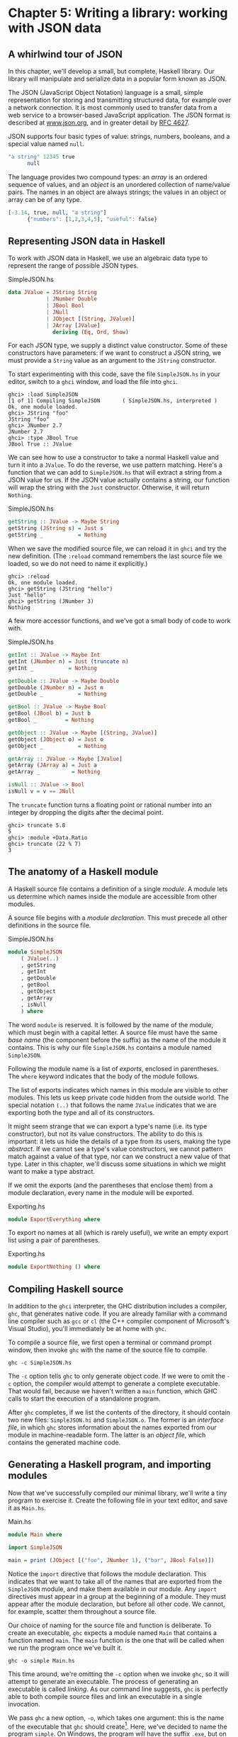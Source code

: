 * Chapter 5: Writing a library: working with JSON data

** A whirlwind tour of JSON

In this chapter, we'll develop a small, but complete, Haskell
library. Our library will manipulate and serialize data in a
popular form known as JSON.

The JSON (JavaScript Object Notation) language is a small, simple
representation for storing and transmitting structured data, for
example over a network connection. It is most commonly used to
transfer data from a web service to a browser-based JavaScript
application. The JSON format is described at
[[http://www.json.org/][www.json.org]], and in greater detail by [[http://www.ietf.org/rfc/rfc4627.txt][RFC 4627]].

JSON supports four basic types of value: strings, numbers,
booleans, and a special value named ~null~.

#+BEGIN_SRC haskell
"a string" 12345 true
      null
#+END_SRC

The language provides two compound types: an /array/ is an ordered
sequence of values, and an /object/ is an unordered collection of
name/value pairs. The names in an object are always strings; the
values in an object or array can be of any type.

#+BEGIN_SRC haskell
[-3.14, true, null, "a string"]
      {"numbers": [1,2,3,4,5], "useful": false}
#+END_SRC

** Representing JSON data in Haskell

To work with JSON data in Haskell, we use an algebraic data type
to represent the range of possible JSON types.

#+CAPTION: SimpleJSON.hs
#+BEGIN_SRC haskell
data JValue = JString String
            | JNumber Double
            | JBool Bool
            | JNull
            | JObject [(String, JValue)]
            | JArray [JValue]
              deriving (Eq, Ord, Show)
#+END_SRC

For each JSON type, we supply a distinct value constructor. Some
of these constructors have parameters: if we want to construct a
JSON string, we must provide a ~String~ value as an argument to
the ~JString~ constructor.

To start experimenting with this code, save the file
~SimpleJSON.hs~ in your editor, switch to a ~ghci~ window, and
load the file into ~ghci~.

#+BEGIN_SRC screen
ghci> :load SimpleJSON
[1 of 1] Compiling SimpleJSON       ( SimpleJSON.hs, interpreted )
Ok, one module loaded.
ghci> JString "foo"
JString "foo"
ghci> JNumber 2.7
JNumber 2.7
ghci> :type JBool True
JBool True :: JValue
#+END_SRC

We can see how to use a constructor to take a normal Haskell value
and turn it into a ~JValue~. To do the reverse, we use pattern
matching. Here's a function that we can add to ~SimpleJSON.hs~
that will extract a string from a JSON value for us. If the JSON
value actually contains a string, our function will wrap the
string with the ~Just~ constructor. Otherwise, it will return
~Nothing~.

#+CAPTION: SimpleJSON.hs
#+BEGIN_SRC haskell
getString :: JValue -> Maybe String
getString (JString s) = Just s
getString _           = Nothing
#+END_SRC

When we save the modified source file, we can reload it in ~ghci~
and try the new definition. (The ~:reload~ command remembers the
last source file we loaded, so we do not need to name it
explicitly.)

#+BEGIN_SRC screen
ghci> :reload
Ok, one module loaded.
ghci> getString (JString "hello")
Just "hello"
ghci> getString (JNumber 3)
Nothing
#+END_SRC

A few more accessor functions, and we've got a small body of code
to work with.

#+CAPTION: SimpleJSON.hs
#+BEGIN_SRC haskell
getInt :: JValue -> Maybe Int
getInt (JNumber n) = Just (truncate n)
getInt _           = Nothing

getDouble :: JValue -> Maybe Double
getDouble (JNumber n) = Just n
getDouble _           = Nothing

getBool :: JValue -> Maybe Bool
getBool (JBool b) = Just b
getBool _         = Nothing

getObject :: JValue -> Maybe [(String, JValue)]
getObject (JObject o) = Just o
getObject _           = Nothing

getArray :: JValue -> Maybe [JValue]
getArray (JArray a) = Just a
getArray _          = Nothing

isNull :: JValue -> Bool
isNull v = v == JNull
#+END_SRC

The ~truncate~ function turns a floating point or rational number
into an integer by dropping the digits after the decimal point.

#+BEGIN_SRC screen
ghci> truncate 5.8
5
ghci> :module +Data.Ratio
ghci> truncate (22 % 7)
3
#+END_SRC

** The anatomy of a Haskell module

A Haskell source file contains a definition of a single /module/.
A module lets us determine which names inside the module are
accessible from other modules.

A source file begins with a /module declaration/. This must
precede all other definitions in the source file.

#+CAPTION: SimpleJSON.hs
#+BEGIN_SRC haskell
module SimpleJSON
    ( JValue(..)
    , getString
    , getInt
    , getDouble
    , getBool
    , getObject
    , getArray
    , isNull
    ) where
#+END_SRC

The word ~module~ is reserved. It is followed by the name of the
module, which must begin with a capital letter. A source file must
have the same /base name/ (the component before the suffix) as the
name of the module it contains. This is why our file
~SimpleJSON.hs~ contains a module named ~SimpleJSON~.

Following the module name is a list of /exports/, enclosed in
parentheses. The ~where~ keyword indicates that the body of the
module follows.

The list of exports indicates which names in this module are
visible to other modules. This lets us keep private code hidden
from the outside world. The special notation ~(..)~ that follows
the name ~JValue~ indicates that we are exporting both the type
and all of its constructors.

It might seem strange that we can export a type's name (i.e. its
type constructor), but not its value constructors. The ability to
do this is important: it lets us hide the details of a type from
its users, making the type /abstract/. If we cannot see a type's
value constructors, we cannot pattern match against a value of
that type, nor can we construct a new value of that type. Later in
this chapter, we'll discuss some situations in which we might want
to make a type abstract.

If we omit the exports (and the parentheses that enclose them)
from a module declaration, every name in the module will be
exported.

#+CAPTION: Exporting.hs
#+BEGIN_SRC haskell
module ExportEverything where
#+END_SRC

To export no names at all (which is rarely useful), we write an
empty export list using a pair of parentheses.

#+CAPTION: Exporting.hs
#+BEGIN_SRC haskell
module ExportNothing () where
#+END_SRC

** Compiling Haskell source

In addition to the ~ghci~ interpreter, the GHC distribution
includes a compiler, ~ghc~, that generates native code. If you are
already familiar with a command line compiler such as ~gcc~ or
~cl~ (the C++ compiler component of Microsoft's Visual Studio),
you'll immediately be at home with ~ghc~.

To compile a source file, we first open a terminal or command
prompt window, then invoke ~ghc~ with the name of the source file
to compile.

#+BEGIN_SRC screen
ghc -c SimpleJSON.hs
#+END_SRC

The ~-c~ option tells ~ghc~ to only generate object code. If we
were to omit the ~-c~ option, the compiler would attempt to
generate a complete executable. That would fail, because we
haven't written a ~main~ function, which GHC calls to start the
execution of a standalone program.

After ~ghc~ completes, if we list the contents of the directory,
it should contain two new files: ~SimpleJSON.hi~ and
~SimpleJSON.o~. The former is an /interface file/, in which ~ghc~
stores information about the names exported from our module in
machine-readable form. The latter is an /object file/, which
contains the generated machine code.

** Generating a Haskell program, and importing modules

Now that we've successfully compiled our minimal library, we'll
write a tiny program to exercise it. Create the following file in
your text editor, and save it as ~Main.hs~.

#+CAPTION: Main.hs
#+BEGIN_SRC haskell
module Main where

import SimpleJSON

main = print (JObject [("foo", JNumber 1), ("bar", JBool False)])
#+END_SRC

Notice the ~import~ directive that follows the module declaration.
This indicates that we want to take all of the names that are
exported from the ~SimpleJSON~ module, and make them available in
our module. Any ~import~ directives must appear in a group at the
beginning of a module. They must appear after the module
declaration, but before all other code. We cannot, for example,
scatter them throughout a source file.

Our choice of naming for the source file and function is
deliberate. To create an executable, ~ghc~ expects a module named
~Main~ that contains a function named ~main~. The ~main~ function
is the one that will be called when we run the program once we've
built it.

#+BEGIN_SRC screen
ghc -o simple Main.hs
#+END_SRC

This time around, we're omitting the ~-c~ option when we invoke
~ghc~, so it will attempt to generate an executable. The process
of generating an executable is called /linking/. As our command
line suggests, ~ghc~ is perfectly able to both compile source
files and link an executable in a single invocation.

We pass ~ghc~ a new option, ~-o~, which takes one argument: this
is the name of the executable that ~ghc~ should create[fn:1].
Here, we've decided to name the program ~simple~. On Windows, the
program will have the suffix ~.exe~, but on Unix variants there
will not be a suffix.

Finally, we supply the name of our new source file, ~Main.hs~. If
~ghc~ notices that it has already compiled a source file into an
object file, it will only recompile the source file if we've
modified it.

Once ~ghc~ has finished compiling and linking our ~simple~
program, we can run it from the command line.

** Printing JSON data

Now that we have a Haskell representation for JSON's types, we'd
like to be able to take Haskell values and render them as JSON
data.

There are a few ways we could go about this. Perhaps the most
direct would be to write a rendering function that prints a value
in JSON form. Once we're done, we'll explore some more interesting
approaches.

#+CAPTION: PutJSON.hs
#+BEGIN_SRC haskell
module PutJSON where

import Data.List (intercalate)
import SimpleJSON

renderJValue :: JValue -> String

renderJValue (JString s)   = show s
renderJValue (JNumber n)   = show n
renderJValue (JBool True)  = "true"
renderJValue (JBool False) = "false"
renderJValue JNull         = "null"

renderJValue (JObject o) = "{" ++ pairs o ++ "}"
  where pairs []         = ""
        pairs ps         = intercalate ", " (map renderPair ps)
        renderPair (k,v) = show k ++ ": " ++ renderJValue v

renderJValue (JArray a) = "[" ++ values a ++ "]"
  where values [] = ""
        values vs = intercalate ", " (map renderJValue vs)
#+END_SRC

Good Haskell style involves separating pure code from code that
performs I/O. Our ~renderJValue~ function has no interaction with
the outside world, but we still need to be able to print a
~JValue~.

#+CAPTION: PutJSON.hs
#+BEGIN_SRC haskell
putJValue :: JValue -> IO ()
putJValue v = putStrLn (renderJValue v)
#+END_SRC

Printing a JSON value is now easy.

Why should we separate the rendering code from the code that
actually prints a value? This gives us flexibility. For instance,
if we wanted to compress the data before writing it out, and we
intermixed rendering with printing, it would be much more
difficult to adapt our code to that change in circumstances.

This idea of separating pure from impure code is powerful, and
pervasive in Haskell code. Several Haskell compression libraries
exist, all of which have simple interfaces: a compression function
accepts an uncompressed string and returns a compressed string. We
can use function composition to render JSON data to a string, then
compress to another string, postponing any decision on how to
actually display or transmit the data.

** Type inference is a double-edged sword

A Haskell compiler's ability to infer types is powerful and
valuable. Early on, you'll probably be faced by a strong
temptation to take advantage of type inference by omitting as many
type declarations as possible: let's simply make the compiler
figure the whole lot out!

Skimping on explicit type information has a downside, one that
disproportionately affects new Haskell programmer. As a new
Haskell programmer, we're extremely likely to write code that will
fail to compile due to straightforward type errors.

When we omit explicit type information, we force the compiler to
figure out our intentions. It will infer types that are logical
and consistent, but perhaps not at all what we meant. If we and
the compiler unknowingly disagree about what is going on, it will
naturally take us longer to find the source of our problem.

Suppose, for instance, that we write a function that we believe
returns a ~String~, but we don't write a type signature for it.

#+CAPTION: Trouble.hs
#+BEGIN_SRC haskell
import Data.Char

upcaseFirst (c:cs) = toUpper c -- forgot ":cs" here
#+END_SRC

Here, we want to upper-case the first character of a word, but
we've forgotten to append the rest of the word onto the result. We
think our function's type is ~String -> String~, but the compiler
will correctly infer its type as ~String -> Char~. Let's say we
then try to use this function somewhere else.

#+CAPTION: Trouble.hs
#+BEGIN_SRC haskell
camelCase :: String -> String
camelCase xs = concat (map upcaseFirst (words xs))
#+END_SRC

When we try to compile this code or load it into ~ghci~, we
won't necessarily get an obvious error message.

#+BEGIN_SRC screen
ghci> :load Trouble
[1 of 1] Compiling Main             ( Trouble.hs, interpreted )

Trouble.hs:6:24: error:
    • Couldn't match type ‘Char’ with ‘[Char]’
      Expected type: [[Char]]
        Actual type: [Char]
    • In the first argument of ‘concat’, namely
        ‘(map upcaseFirst (words xs))’
      In the expression: concat (map upcaseFirst (words xs))
      In an equation for ‘camelCase’:
          camelCase xs = concat (map upcaseFirst (words xs))
  |
6 | camelCase xs = concat (map upcaseFirst (words xs))
  |                        ^^^^^^^^^^^^^^^^^^^^^^^^^^
Failed, no modules loaded.
#+END_SRC

Notice that the error is reported where we /use/ the ~upcaseFirst~
function. If we're erroneously convinced that our definition and
type for ~upcaseFirst~ are correct, we may end up staring at the
wrong piece of code for quite a while, until enlightenment
strikes.

Every time we write a type signature, we remove a degree of
freedom from the type inference engine. This reduces the
likelihood of divergence between our understanding of our code and
the compiler's. Type declarations also act as shorthand for
ourselves as readers of our own code, making it easier for us to
develop a sense of what must be going on.

This is not to say that we need to pepper every tiny fragment of
code with a type declaration. It is, however, usually good form to
add a signature to every top-level definition in our code. It's
best to start out fairly aggressive with explicit type signatures,
and slowly ease back as your mental model of how type checking
works becomes more accurate.

#+BEGIN_TIP
Explicit types, undefined values, and error

The special value ~undefined~ will happily type-check no matter
where we use it, as will an expression like ~error "argh!"~. It is
especially important that we write type signatures when we use
these. Suppose we use ~undefined~ or ~error "write me"~ to act as
a placeholder in the body of a top-level definition. If we omit a
type signature, we may be able to use the value we have defined in
places where a correctly typed version would be rejected by the
compiler. This can easily lead us astray.
#+END_TIP

** A more general look at rendering

Our JSON rendering code is narrowly tailored to the exact needs of
our data types and the JSON formatting conventions. The output it
produces can be unfriendly to human eyes. We will now look at
rendering as a more generic task: how can we build a library that
is useful for rendering data in a variety of situations?

We would like to produce output that is suitable either for human
consumption (e.g. for debugging) or for machine processing.
Libraries that perform this job are referred to as /pretty
printers/. There already exist several Haskell pretty printing
libraries. We are creating one of our own not to replace them, but
for the many useful insights we will gain into both library design
and functional programming techniques.

We will call our generic pretty printing module ~Prettify~, so our
code will go into a source file named ~Prettify.hs~.

#+BEGIN_NOTE
Naming

In our ~Prettify~ module, we will base our names on those used by
several established Haskell pretty printing libraries. This will
give us a degree of compatibility with existing mature libraries.
#+END_NOTE

To make sure that ~Prettify~ meets practical needs, we write a new
JSON renderer that uses the ~Prettify~ API. After we're done,
we'll go back and fill in the details of the ~Prettify~ module.

Instead of rendering straight to a string, our ~Prettify~ module
will use an abstract type that we'll call ~Doc~. By basing our
generic rendering library on an abstract type, we can choose an
implementation that is flexible and efficient. If we decide to
change the underlying code, our users will not be able to tell.

We will name our new JSON rendering module ~PrettyJSON.hs~, and
retain the name ~renderJValue~ for the rendering function.
Rendering one of the basic JSON values is straightforward.

#+CAPTION: PrettyJSON.hs
#+BEGIN_SRC haskell
renderJValue :: JValue -> Doc
renderJValue (JBool True)  = text "true"
renderJValue (JBool False) = text "false"
renderJValue JNull         = text "null"
renderJValue (JNumber num) = double num
renderJValue (JString str) = string str
#+END_SRC

The ~text~, ~double~, and ~string~ functions will be provided by
our ~Prettify~ module.

** Developing Haskell code without going nuts

Early on, as we come to grips with Haskell development, we have so
many new, unfamiliar concepts to keep track of at one time that it
can be a challenge to write code that compiles at all.

As we write our first substantial body of code, it's a /huge/ help
to pause every few minutes and try to compile what we've produced
so far. Because Haskell is so strongly typed, if our code compiles
cleanly, we're assuring ourselves that we're not wandering too far
off into the programming weeds.

One useful technique for quickly developing the skeleton of a
program is to write placeholder, or /stub/ versions of types and
functions. For instance, we mentioned above that our ~string~,
~text~ and ~double~ functions would be provided by our ~Prettify~
module. If we don't provide definitions for those functions or the
~Doc~ type, our attempts to "compile early, compile often" with
our JSON renderer will fail, as the compiler won't know anything
about those functions. To avoid this problem, we write stub code
that doesn't do anything.

#+CAPTION: Prettify.hs
#+BEGIN_SRC haskell
import SimpleJSON

data Doc = ToBeDefined deriving (Show)

string :: String -> Doc
string str = undefined

text :: String -> Doc
text str = undefined

double :: Double -> Doc
double num = undefined
#+END_SRC

The special value ~undefined~ has the type ~a~, so it always
type-checks, no matter where we use it. If we attempt to evaluate
it, it will cause our program to crash.

#+BEGIN_SRC screen
ghci> :type undefined
undefined :: a
ghci> undefined
CallStack (from HasCallStack):
  error, called at libraries/base/GHC/Err.hs:79:14 in base:GHC.Err
  undefined, called at <interactive>:2:1 in interactive:Ghci1
ghci> :type double
double :: Double -> Doc
ghci> double 3.14
*** Exception: Prelude.undefined
CallStack (from HasCallStack):
  error, called at libraries/base/GHC/Err.hs:79:14 in base:GHC.Err
  undefined, called at PrettyStub.hs:11:14 in main:Main
#+END_SRC

Even though we can't yet run our stubbed code, the compiler's type
checker will ensure that our program is sensibly typed.

** Pretty printing a string

When we must pretty print a string value, JSON has moderately
involved escaping rules that we must follow. At the highest level,
a string is just a series of characters wrapped in quotes.

#+CAPTION: PrettyJSON.hs
#+BEGIN_SRC haskell
string :: String -> Doc
string = enclose '"' '"' . hcat . map oneChar
#+END_SRC

#+BEGIN_NOTE
Point-free style

This style of writing a definition exclusively as a composition of
other functions is called /point-free style/. The use of the word
"point" is not related to the "~.~" character used for function
composition. The term /point/ is roughly synonymous (in Haskell)
with /value/, so a /point-free/ expression makes no mention of the
values that it operates on.

Contrast the point-free definition of ~string~ above with this
"pointy" version, which uses a variable ~s~ to refer to the value
on which it operates.

#+CAPTION: PrettyJSON.hs
#+BEGIN_SRC haskell
pointyString :: String -> Doc
pointyString s = enclose '"' '"' (hcat (map oneChar s))
#+END_SRC
#+END_NOTE

The ~enclose~ function simply wraps a ~Doc~ value with an opening
and closing character.

#+CAPTION: PrettyJSON.hs
#+BEGIN_SRC haskell
enclose :: Char -> Char -> Doc -> Doc
enclose left right x = char left <> x <> char right
#+END_SRC

We provide a ~(<>)~ function in our pretty printing library. It
appends two ~Doc~ values, so it's the ~Doc~ equivalent of ~(++)~.

#+CAPTION: Prettify.hs
#+BEGIN_SRC haskell
(<>) :: Doc -> Doc -> Doc
a <> b = undefined

char :: Char -> Doc
char c = undefined
#+END_SRC

Our pretty printing library also provides ~hcat~, which
concatenates multiple ~Doc~ values into one: it's the analogue of
~concat~ for lists.

#+CAPTION: Prettify.hs
#+BEGIN_SRC haskell
hcat :: [Doc] -> Doc
hcat xs = undefined
#+END_SRC

Our ~string~ function applies the ~oneChar~ function to every
character in a string, concatenates the lot, and encloses the
result in quotes. The ~oneChar~ function escapes or renders an
individual character.

#+CAPTION: PrettyJSON.hs
#+BEGIN_SRC haskell
oneChar :: Char -> Doc
oneChar c = case lookup c simpleEscapes of
              Just r -> text r
              Nothing | mustEscape c -> hexEscape c
                      | otherwise    -> char c
    where mustEscape c = c < ' ' || c == '\x7f' || c > '\xff'

simpleEscapes :: [(Char, String)]
simpleEscapes = zipWith ch "\b\n\f\r\t\\\"/" "bnfrt\\\"/"
    where ch a b = (a, ['\\',b])
#+END_SRC

The ~simpleEscapes~ value is a list of pairs. We call a list of
pairs an /association list/, or /alist/ for short. Each element of
our alist associates a character with its escaped representation.

#+BEGIN_SRC screen
ghci> take 4 simpleEscapes
[('\b',"\\b"),('\n',"\\n"),('\f',"\\f"),('\r',"\\r")]
#+END_SRC

Our ~case~ expression attempts to see if our character has a match
in this alist. If we find the match, we emit it, otherwise we
might need to escape the character in a more complicated way. If
so, we perform this escaping. Only if neither kind of escaping is
required do we emit the plain character. To be conservative, the
only unescaped characters we emit are printable ASCII characters.

The more complicated escaping involves turning a character into
the string "~\u~" followed by a four-character sequence of
hexadecimal digits representing the numeric value of the Unicode
character.

#+CAPTION: PrettyJSON.hs
#+BEGIN_SRC haskell
smallHex :: Int -> Doc
smallHex x  = text "\\u"
           <> text (replicate (4 - length h) '0')
           <> text h
    where h = showHex x ""
#+END_SRC

The ~showHex~ function comes from the ~Numeric~ library (you will
need to import this at the beginning of ~Prettify.hs~), and
returns a hexadecimal representation of a number.

#+BEGIN_SRC screen
ghci> showHex 114111 ""
"1bdbf"
#+END_SRC

The ~replicate~ function is provided by the ~Prelude~, and builds
a fixed-length repeating list of its argument.

#+BEGIN_SRC screen
ghci> replicate 5 "foo"
["foo","foo","foo","foo","foo"]
#+END_SRC

There's a wrinkle: the four-digit encoding that ~smallHex~
provides can only represent Unicode characters up to ~0xffff~.
Valid Unicode characters can range up to ~0x10ffff~. To properly
represent a character above ~0xffff~ in a JSON string, we follow
some complicated rules to split it into two. This gives us an
opportunity to perform some bit-level manipulation of Haskell
numbers.

#+CAPTION: PrettyJSON.hs
#+BEGIN_SRC haskell
astral :: Int -> Doc
astral n = smallHex (a + 0xd800) <> smallHex (b + 0xdc00)
    where a = (n `shiftR` 10) .&. 0x3ff
          b = n .&. 0x3ff
#+END_SRC

The ~shiftR~ function comes from the ~Data.Bits~ module, and
shifts a number to the right. The ~(.&.)~ function, also from
~Data.Bits~, performs a bit-level /and/ of two values.

#+BEGIN_SRC screen
ghci> 0x10000 `shiftR` 4   :: Int
4096
ghci> 7 .&. 2   :: Int
2
#+END_SRC

Now that we've written ~smallHex~ and ~astral~, we can provide a
definition for ~hexEscape~.

#+CAPTION: PrettyJSON.hs
#+BEGIN_SRC haskell
hexEscape :: Char -> Doc
hexEscape c | d < 0x10000 = smallHex d
            | otherwise   = astral (d - 0x10000)
    where d = ord c
#+END_SRC

** Arrays and objects, and the module header

Compared to strings, pretty printing arrays and objects is a snap.
We already know that the two are visually similar: each starts
with an opening character, followed by a series of values
separated with commas, followed by a closing character. Let's
write a function that captures the common structure of arrays and
objects.

#+CAPTION: PrettyJSON.hs
#+BEGIN_SRC haskell
series :: Char -> Char -> (a -> Doc) -> [a] -> Doc
series open close item = enclose open close
                       . fsep . punctuate (char ',') . map item
#+END_SRC

We'll start by interpreting this function's type. It takes an
opening and closing character, then a function that knows how to
pretty print a value of some unknown type ~a~, followed by a list
of values of type ~a~, and it returns a value of type ~Doc~.

Notice that although our type signature mentions four parameters,
we have only listed three in the definition of the function. We
are simply following the same rule that lets us simplify a
definiton like ~myLength xs = length xs~ to ~myLength = length~.

We have already written ~enclose~, which wraps a ~Doc~ value in
opening and closing characters. The ~fsep~ function will live in
our ~Prettify~ module. It combines a list of ~Doc~ values into
one, possibly wrapping lines if the output will not fit on a
single line.

#+CAPTION: Prettify.hs
#+BEGIN_SRC haskell
fsep :: [Doc] -> Doc
fsep xs = undefined
#+END_SRC

By now, you should be able to define your own stubs in
~Prettify.hs~, by following the examples we have supplied. We will not
explicitly define any more stubs.

The ~punctuate~ function will also live in our ~Prettify~
module, and we can define it in terms of functions for which we've
already written stubs.

#+CAPTION: Prettify.hs
#+BEGIN_SRC haskell
punctuate :: Doc -> [Doc] -> [Doc]
punctuate _ []       = []
punctuate _ [d]      = [d]
punctuate p (d : ds) = (d <> p) : punctuate p ds
#+END_SRC

With this definition of ~series~, pretty printing an array is
entirely straightforward. We add this equation to the end of the
block we've already written for our ~renderJValue~ function.

#+CAPTION: PrettyJSON.hs
#+BEGIN_SRC haskell
renderJValue (JArray ary) = series '[' ']' renderJValue ary
#+END_SRC

To pretty print an object, we need to do only a little more work:
for each element, we have both a name and a value to deal with.

#+CAPTION: PrettyJSON.hs
#+BEGIN_SRC haskell
renderJValue (JObject obj) = series '{' '}' field obj
    where field (name,val) = string name
                          <> text ": "
                          <> renderJValue val
#+END_SRC

** Writing a module header

Now that we have written the bulk of our ~PrettyJSON.hs~ file, we
must go back to the top and add a module declaration.

#+CAPTION: PrettyJSON.hs
#+BEGIN_SRC haskell
module PrettyJSON
    ( renderJValue
    ) where

import Numeric (showHex)
import Data.Char (ord)
import Data.Bits (shiftR, (.&.))

import SimpleJSON (JValue(..))
import Prettify
    (Doc
    , (<>)
    , char
    , double
    , fsep
    , hcat
    , punctuate
    , text
    , compact)
#+END_SRC

We export just one name from this module: ~renderJValue~, our JSON
rendering function. The other definitions in the module exist
purely to support ~renderJValue~, so there's no reason to make
them visible to other modules.

Regarding imports, the ~Numeric~ and ~Data.Bits~ modules are
distributed with GHC. We've already written the ~SimpleJSON~
module, and filled our ~Prettify~ module with skeletal
definitions. Notice that there's no difference in the way we
import standard modules from those we've written ourselves.

With each ~import~ directive, we explicitly list each of the names
we want to bring into our module's namespace. This is not
required: if we omit the list of names, all of the names exported
from a module will be available to us. However, it's generally a
good idea to write an explicit import list.

- An explicit list makes it clear which names we're importing from
  where. This will make it easier for a reader to look up
  documentation if they encounter an unfamiliar function.
- Occasionally, a library maintainer will remove or rename a
  function. If a function disappears from a third party module
  that we use, any resulting compilation error is likely to happen
  long after we've written the module. The explicit list of
  imported names can act as a reminder to ourselves of where we
  had been importing the missing name from, which will help us to
  pinpoint the problem more quickly.
- It can also occur that someone will add a name to a module that
  is identical to a name already in our own code. If we don't use
  an explicit import list, we'll end up with the same name in our
  module twice. If we use that name, GHC will report an error due
  to the ambiguity. An explicit list lets us avoid the possibility
  of accidentally importing an unexpected new name.

This idea of using explicit imports is a guideline that usually
makes sense, not a hard-and-fast rule. Occasionally, we'll need so
many names from a module that listing each one becomes messy. In
other cases, a module might be so widely used that a moderately
experienced Haskell programmer will probably know which names come
from that module.

** Fleshing out the pretty printing library

In our ~Prettify~ module, we represent our ~Doc~ type as an
algebraic data type.

#+CAPTION: Prettify.hs
#+BEGIN_SRC haskell
data Doc = Empty
         | Char Char
         | Text String
         | Line
         | Concat Doc Doc
         | Union Doc Doc
           deriving (Show, Eq)
#+END_SRC

Observe that the ~Doc~ type is actually a tree. The ~Concat~ and
~Union~ constructors create an internal node from two other ~Doc~
values, while the ~Empty~ and other simple constructors build
leaves.

In the header of our module, we will export the name of the type,
but not any of its constructors: this will prevent modules that
use the ~Doc~ type from creating and pattern matching against
~Doc~ values.

Instead, to create a ~Doc~, a user of the ~Prettify~ module will
call a function that we provide. Here are the simple construction
functions. As we add real definitions, we must replace any stubbed
versions already in the ~Prettify.hs~ source file.

#+CAPTION: Prettify.hs
#+BEGIN_SRC haskell
empty :: Doc
empty = Empty

char :: Char -> Doc
char c = Char c

text :: String -> Doc
text "" = Empty
text s  = Text s

double :: Double -> Doc
double d = text (show d)
#+END_SRC

The ~Line~ constructor represents a line break. The ~line~
function creates /hard/ line breaks, which always appear in the
pretty printer's output. Sometimes we'll want a /soft/ line break,
which is only used if a line is too wide to fit in a window or
page. We'll introduce a ~softline~ function shortly.

#+CAPTION: Prettify.hs
#+BEGIN_SRC haskell
line :: Doc
line = Line
#+END_SRC

Almost as simple as the basic constructors is the ~(<>)~ function,
which concatenates two ~Doc~ values.

#+CAPTION: Prettify.hs
#+BEGIN_SRC haskell
(<>) :: Doc -> Doc -> Doc
Empty <> y = y
x <> Empty = x
x <> y = x `Concat` y
#+END_SRC

We pattern match against ~Empty~ so that concatenating a ~Doc~
value with ~Empty~ on the left or right will have no effect. This
keeps us from bloating the tree with useless values.

#+BEGIN_SRC screen
ghci> text "foo" <> text "bar"
Concat (Text "foo") (Text "bar")
ghci> text "foo" <> empty
Text "foo"
ghci> empty <> text "bar"
Text "bar"
#+END_SRC

#+BEGIN_TIP
A mathematical moment

If we briefly put on our mathematical hats, we can say that
~Empty~ is the identity under concatenation, since nothing happens
if we concatenate a ~Doc~ value with ~Empty~. In a similar vein, 0
is the identity for adding numbers, and 1 is the identity for
multiplying them. Taking the mathematical perspective has useful
practical consequences, as we will see in a number of places
throughout this book.
#+END_TIP

Our ~hcat~ and ~fsep~ functions concatenate a list of ~Doc~ values
into one. In [[file:4-functional-programming.org::*Exercises][the section called "Exercises"]]
could define concatenation for lists using ~foldr~.

#+CAPTION: Concat.hs
#+BEGIN_SRC haskell
concat :: [[a]] -> [a]
concat = foldr (++) []
#+END_SRC

Since ~(<>)~ is analogous to ~(++)~, and ~empty~ to ~[]~, we can
see how we might write ~hcat~ and ~fsep~ as folds, too.

#+CAPTION: Prettify.hs
#+BEGIN_SRC haskell
hcat :: [Doc] -> Doc
hcat = fold (<>)

fold :: (Doc -> Doc -> Doc) -> [Doc] -> Doc
fold f = foldr f empty
#+END_SRC

The definition of ~fsep~ depends on several other functions.

#+CAPTION: Prettify.hs
#+BEGIN_SRC haskell
fsep :: [Doc] -> Doc
fsep = fold (</>)

(</>) :: Doc -> Doc -> Doc
x </> y = x <> softline <> y

softline :: Doc
softline = group line
#+END_SRC

These take a little explaining. The ~softline~ function should
insert a newline if the current line has become too wide, or a
space otherwise. How can we do this if our ~Doc~ type doesn't
contain any information about rendering? Our answer is that every
time we encounter a soft newline, we maintain /two/ alternative
representations of the document, using the ~Union~ constructor.

#+CAPTION: Prettify.hs
#+BEGIN_SRC haskell
group :: Doc -> Doc
group x = flatten x `Union` x
#+END_SRC

Our ~flatten~ function replaces a ~Line~ with a space, turning two
lines into one longer line.

#+CAPTION: Prettify.hs
#+BEGIN_SRC haskell
flatten :: Doc -> Doc
flatten (x `Concat` y) = flatten x `Concat` flatten y
flatten Line           = Char ' '
flatten (x `Union` _)  = flatten x
flatten other          = other
#+END_SRC

Notice that we always call ~flatten~ on the left element of a
~Union~: the left of each ~Union~ is always the same width (in
characters) as, or wider than, the right. We'll be making use of
this property in our rendering functions below.

*** Compact rendering

We frequently need to use a representation for a piece of data
that contains as few characters as possible. For example, if we're
sending JSON data over a network connection, there's no sense in
laying it out nicely: the software on the far end won't care
whether the data is pretty or not, and the added white space
needed to make the layout look good would add a lot of overhead.

For these cases, and because it's a simple piece of code to start
with, we provide a bare-bones compact rendering function.

#+CAPTION: Prettify.hs
#+BEGIN_SRC haskell
compact :: Doc -> String
compact x = transform [x]
    where transform [] = ""
          transform (d:ds) =
              case d of
                Empty        -> transform ds
                Char c       -> c : transform ds
                Text s       -> s ++ transform ds
                Line         -> '\n' : transform ds
                a `Concat` b -> transform (a:b:ds)
                _ `Union` b  -> transform (b:ds)
#+END_SRC

The ~compact~ function wraps its argument in a list, and applies
the ~transform~ helper function to it. The ~transform~ function
treats its argument as a stack of items to process, where the
first element of the list is the top of the stack.

The ~transform~ function's ~(d:ds)~ pattern breaks the stack into
its head, ~d~, and the remainder, ~ds~. In our ~case~ expression,
the first several branches recurse on ~ds~, consuming one item
from the stack for each recursive application. The last two
branches add items in front of ~ds~: the ~Concat~ branch adds both
elements to the stack, while the ~Union~ branch ignores its left
element, on which we called ~flatten~, and adds its right element
to the stack.

We have now fleshed out enough of our original skeletal
definitions that we can try out our ~compact~ function in ~ghci~.

#+BEGIN_SRC screen
ghci> let value = renderJValue (JObject [("f", JNumber 1), ("q", JBool True)])
ghci> :type value
value :: Doc
ghci> putStrLn (compact value)
{"f": 1.0,
"q": true
}
#+END_SRC

To better understand how the code works, let's look at a simpler
example in more detail.

#+BEGIN_SRC screen
ghci> char 'f' <> text "oo"
Concat (Char 'f') (Text "oo")
ghci> compact (char 'f' <> text "oo")
"foo"
#+END_SRC

When we apply ~compact~, it turns its argument into a list and
applies ~transform~.

- The ~transform~ function receives a one-item list, which matches
  the ~(d:ds)~ pattern. Thus ~d~ is the value ~Concat (Char 'f')
  (Text "oo")~, and ~ds~ is the empty list, ~[]~.

  Since ~d~'s constructor is ~Concat~, the ~Concat~ pattern
  matches in the ~case~ expression. On the right hand side, we add
  ~Char 'f'~ and ~Text "oo"~ to the stack, and apply ~transform~
  recursively.
  - The ~transform~ function receives a two-item list, again
    matching the ~(d:ds)~ pattern. The variable ~d~ is bound to
    ~Char 'f'~, and ~ds~ to ~[Text "oo"]~.

    The ~case~ expression matches in the ~Char~ branch. On the
    right hand side, we use ~(:)~ to construct a list whose head
    is ~'f'~, and whose body is the result of a recursive
    application of ~transform~.
    - The recursive invocation receives a one-item list. The
      variable ~d~ is bound to ~Text "oo"~, and ~ds~ to ~[]~.

      The ~case~ expression matches in the ~Text~ branch. On the
      right hand side, we use ~(++)~ to concatenate ~"oo"~ with
      the result of a recursive application of ~transform~.
      - In the final invocation, ~transform~ is invoked with an
        empty list, and returns an empty string.
    - The result is ~"oo" ++ ""~.
  - The result is ~'f' : "oo" ++ ""~.

*** True pretty printing

While our ~compact~ function is useful for machine-to-machine
communication, its result is not always easy for a human to
follow: there's very little information on each line. To generate
more readable output, we'll write another function, ~pretty~.
Compared to ~compact~, ~pretty~ takes one extra argument: the
maximum width of a line, in columns. (We're assuming that our
typeface is of fixed width.)

#+CAPTION: Prettify.hs
#+BEGIN_SRC haskell
pretty :: Int -> Doc -> String
#+END_SRC

To be more precise, this ~Int~ parameter controls the behaviour of
~pretty~ when it encounters a ~softline~. Only at a ~softline~
does ~pretty~ have the option of either continuing the current
line or beginning a new line. Elsewhere, we must strictly follow
the directives set out by the person using our pretty printing
functions.

Here's the core of our implementation

#+CAPTION: Prettify.hs
#+BEGIN_SRC haskell
pretty width x = best 0 [x]
    where best col (d:ds) =
              case d of
                Empty        -> best col ds
                Char c       -> c :  best (col + 1) ds
                Text s       -> s ++ best (col + length s) ds
                Line         -> '\n' : best 0 ds
                a `Concat` b -> best col (a:b:ds)
                a `Union` b  -> nicest col (best col (a:ds))
                                           (best col (b:ds))
          best _ _ = ""

          nicest col a b | (width - least) `fits` a = a
                         | otherwise                = b
                         where least = min width col
#+END_SRC

Our ~best~ helper function takes two arguments: the number of
columns emitted so far on the current line, and the list of
remaining ~Doc~ values to process.

In the simple cases, ~best~ updates the ~col~ variable in
straightforward ways as it consumes the input. Even the ~Concat~
case is obvious: we push the two concatenated components onto our
stack/list, and don't touch ~col~.

The interesting case involves the ~Union~ constructor. Recall that
we applied ~flatten~ to the left element, and did nothing to the
right. Also, remember that ~flatten~ replaces newlines with
spaces. Therefore, our job is to see which (if either) of the two
layouts, the ~flatten~ed one or the original, will fit into our
~width~ restriction.

To do this, we write a small helper that determines whether a
single line of a rendered ~Doc~ value will fit into a given number
of columns.

#+CAPTION: Prettify.hs
#+BEGIN_SRC haskell
fits :: Int -> String -> Bool
w `fits` _ | w < 0 = False
w `fits` ""        = True
w `fits` ('\n':_)  = True
w `fits` (c:cs)    = (w - 1) `fits` cs
#+END_SRC

*** Following the pretty printer

In order to understand how this code works, let's first consider
a simple ~Doc~ value.

#+BEGIN_SRC screen
ghci> empty </> char 'a'
Concat (Union (Char ' ') Line) (Char 'a')
#+END_SRC

We'll apply ~pretty 2~ on this value. When we first apply ~best~,
the value of ~col~ is zero. It matches the ~Concat~ case, pushes
the values ~Union (Char ' ') Line~ and ~Char 'a'~ onto the stack,
and applies itself recursively. In the recursive application, it
matches on ~Union (Char ' ') Line~.

At this point, we're going to ignore Haskell's usual order of
evaluation. This keeps our explanation of what's going on simple,
without changing the end result. We now have two subexpressions,
~best 0 [Char ' ', Char 'a']~ and ~best 0 [Line, Char 'a']~. The
first evaluates to ~" a"~, and the second to ~"\na"~. We then
substitute these into the outer expression to give ~nicest 0 " a"
"\na"~.

To figure out what the result of ~nicest~ is here, we do a little
substitution. The values of ~width~ and ~col~ are 0 and 2,
respectively, so ~least~ is 0, and ~width - least~ is 2. We
quickly evaluate ~2 `fits` " a"~ in ~ghci~.

#+BEGIN_SRC screen
ghci> 2 `fits` " a"
True
#+END_SRC

Since this evaluates to ~True~, the result of ~nicest~ here is ~"
a"~.

If we apply our ~pretty~ function to the same JSON data as
earlier, we can see that it produces different output depending on
the width that we give it.

#+BEGIN_SRC screen
ghci> putStrLn (pretty 10 value)
{"f": 1.0,
"q": true
}
ghci> putStrLn (pretty 20 value)
{"f": 1.0, "q": true
}
ghci> putStrLn (pretty 30 value)
{"f": 1.0, "q": true }
#+END_SRC

*** Exercises

Our current pretty printer is spartan, so that it will fit within
our space constraints, but there are a number of useful
improvements we can make.

1. Write a function, ~fill~, with the following type signature.

   #+CAPTION: Prettify.hs
   #+BEGIN_SRC haskell
   fill :: Int -> Doc -> Doc
   #+END_SRC

   It should add spaces to a document until it is the given number
   of columns wide. If it is already wider than this value, it
   should add no spaces.
2. Our pretty printer does not take /nesting/ into account.
   Whenever we open parentheses, braces, or brackets, any lines
   that follow should be indented so that they are aligned with
   the opening character until aa matching closing character is
   encountered.

   Add support for nesting, with a controllable amount of
   indentation.

   #+CAPTION: Prettify.hs
   #+BEGIN_SRC haskell
   nest :: Int -> Doc -> Doc
   #+END_SRC

** Creating a package

The Haskell community has built a standard set of tools, named
Cabal, that help with building, installing, and distributing
software. Cabal organises software as a /package/. A package
contains one library, and possibly several executable programs.

*** Writing a package description

To do anything with a package, Cabal needs a description of it.
This is contained in a text file whose name ends with the suffix
~.cabal~. This file belongs in the top-level directory of your
project. It has a simple format, which we'll describe below.

A Cabal package must have a name. Usually, the name of the package
matches the name of the ~.cabal~ file. We'll call our package
~mypretty~, so our file is ~mypretty.cabal~. Often, the directory
that contains a ~.cabal~ file will have the same name as the
package, e.g. ~mypretty~.

A package description begins with a series of global properties,
which apply to every library and executable in the package.

#+BEGIN_SRC haskell
name:    mypretty
version: 0.1

-- This is a comment. It stretches to the end of the line.
#+END_SRC

Package names must be unique. If you create and install a package
that has the same name as a package already present on your
system, GHC will become very confused.

The global properties include a substantial amount of information
that is intended for human readers, not Cabal itself.

#+BEGIN_SRC haskell
synopsis:    My pretty printing library, with JSON support
description: A simple pretty printing library that illustrates how to
             develop a Haskell library.
author:      Real World Haskell
maintainer:  nobody@realworldhaskell.org
#+END_SRC

As the ~description~ field indicates, a field can span multiple
lines, provided they're indented.

Also included in the global properties is license information.
Most Haskell packages are licensed under the BSD license, which
Cabal calls ~BSD3~[fn:2]. (Obviously, you're free to choose
whatever license you think is appropriate.) The optional
~license-file~ field lets us specify the name of a file that
contains the exact text of our package's licensing terms.

The features supported by successive versions of Cabal evolve over
time, so it's wise to indicate what versions of Cabal we expect to
be compatible with. The features we are describing are supported
by versions 1.2 and higher of Cabal.

#+BEGIN_SRC haskell
cabal-version: >= 1.2
#+END_SRC

To describe an individual library within a package, we write a
/library/ section. The use of indentation here is significant: the
contents of a section must be indented.

#+BEGIN_SRC haskell
library
  exposed-modules: Prettify
                   PrettyJSON
                   SimpleJSON
  build-depends:   base >= 2.0
#+END_SRC

The ~exposed-modules~ field contains a list of modules that should
be available to users of this package. An optional field,
~other-modules~, contains a list of /internal/ modules. These are
required for this library to function, but will not be visible to
users.

The ~build-depends~ field contains a comma-separated list of
packages that our library requires to build. For each package, we
can optionally specify the range of versions with which this
library is known to work. The ~base~ package contains many of the
core Haskell modules, such as the Prelude, so it's effectively
always required.

#+BEGIN_TIP
Figuring out build dependencies

We don't have to guess or do any research to establish which
packages we depend on. If we try to build our package without a
~build-depends~ field, compilation will fail with a useful error
message. Here's an example where we commented out the dependency
on the ~base~ package.

#+BEGIN_SRC screen
$ runghc Setup build
Preprocessing library mypretty-0.1...
Building mypretty-0.1...

PrettyJSON.hs:8:7:
    Could not find module `Data.Bits':
      it is a member of package base, which is hidden
#+END_SRC

The error message makes it clear that we need to add the ~base~
package, even though ~base~ is already installed. Forcing us to be
explicit about every package we need has a practical benefit: a
command line tool named ~cabal-install~ will automatically
download, build, and install a package and all of the packages it
depends on.
#+END_TIP

*** GHC's package manager

GHC includes a simple package manager that tracks which packages
are installed, and what the versions of those packages are. A
command line tool named ~ghc-pkg~ lets us work with its package
databases.

We say /databases/ because GHC distinguishes between /system-wide/
packages, which are available to every user, and /per-user/
packages, which are only visible to the current user. The per-user
database lets us avoid the need for administrative privileges to
install packages.

The ~ghc-pkg~ command provides subcommands to address different
tasks. Most of the time, we'll only need two of them. The ~ghc-pkg
list~ command lets us see what packages are installed. When we
want to uninstall a package, ~ghc-pkg unregister~ tells GHC that
we won't be using a particular package any longer. (We will have
to manually delete the installed files ourselves.)

*** Setting up, building, and installing

In addition to a ~.cabal~ file, a package must contain a /setup/
file. This allows Cabal's build process to be heavily customised,
if a package needs it. The simplest setup file looks like this.

#+CAPTION: Setup.hs
#+BEGIN_SRC haskell
import Distribution.Simple
main = defaultMain
#+END_SRC

We save this file under the name ~Setup.hs~.

Once we have the ~.cabal~ and ~Setup.hs~ files written, we have
three steps left.

To instruct Cabal how to build and where to install a package, we
run a simple command.

#+BEGIN_SRC screen
$ runghc Setup configure
#+END_SRC

This ensures that the packages we need are available, and stores
settings to be used later by other Cabal commands.

If we do not provide any arguments to ~configure~, Cabal will
install our package in the system-wide package database. To
install it into our home directory and our personal package
database, we must provide a little more information.

#+BEGIN_SRC screen
$ runghc Setup configure --prefix=$HOME --user
#+END_SRC

Following the ~configure~ step, we build the package.

#+BEGIN_SRC screen
$ runghc Setup build
#+END_SRC

If this succeeds, we can install the package. We don't need to
indicate where to install to: Cabal will use the settings we
provided in the ~configure~ step. It will install to our own
directory and update GHC's per-user package database.

#+BEGIN_SRC screen
$ runghc Setup install
#+END_SRC

** Practical pointers and further reading

GHC already bundles a pretty printing library,
~Text.PrettyPrint.HughesPJ~. It provides the same basic API as our
example, but a much richer and more useful set of pretty printing
functions. We recommend using it, rather than writing your own.

The design of the ~HughesPJ~ pretty printer was introduced by John
Hughes in [[[file:bibliography.org::Hughes95][Hughes95]]]. The library was subsequently improved by
Simon Peyton Jones, hence the name. Hughes's paper is long, but
well worth reading for his discussion of how to design a library
in Haskell.

In this chapter, our pretty printing library is based on a simpler
system described by Philip Wadler in [[[file:bibliography.org::Wadler98][Wadler98]]]. His library was
extended by Daan Leijen; this version is available for download
from Hackage as ~wl-pprint~. If you use the ~cabal~ command line
tool, you can download, build, and install it in one step with
~cabal install wl-pprint~.

** Footnotes

[fn:1] Memory aid: ~-o~ stands for "output" or "object file".

[fn:2] The "3" in ~BSD3~ refers to the number of clauses in the
license. An older version of the BSD license contained 4 clauses,
but it is no longer used.

